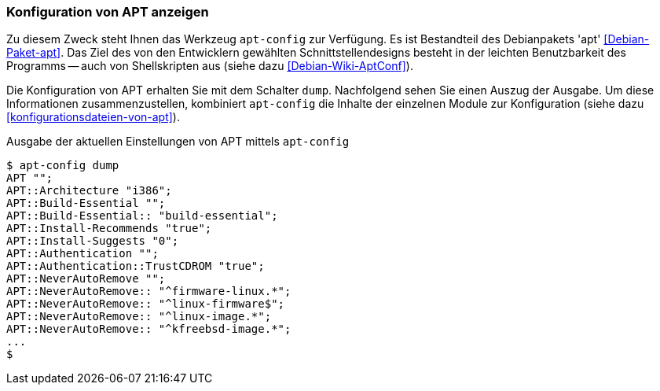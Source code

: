 // Datei: ./praxis/apt-und-aptitude-auf-die-eigenen-beduerfnisse-anpassen/konfiguration-von-apt-anzeigen.adoc

// Baustelle: Fertig

[[konfiguration-von-apt-anzeigen]]
=== Konfiguration von APT anzeigen ===

// Stichworte für den Index
(((apt-config, dump)))
(((apt, Konfiguration anzeigen)))
(((Debianpaket, apt)))
Zu diesem Zweck steht Ihnen das Werkzeug `apt-config` zur Verfügung. Es ist
Bestandteil des Debianpakets 'apt' <<Debian-Paket-apt>>. Das Ziel des von 
den Entwicklern gewählten Schnittstellendesigns besteht in der leichten 
Benutzbarkeit des Programms -- auch von Shellskripten aus (siehe dazu 
<<Debian-Wiki-AptConf>>).

Die Konfiguration von APT erhalten Sie mit dem Schalter `dump`. Nachfolgend 
sehen Sie einen Auszug der Ausgabe. Um diese Informationen zusammenzustellen, 
kombiniert `apt-config` die Inhalte der einzelnen Module zur Konfiguration 
(siehe dazu <<konfigurationsdateien-von-apt>>).

.Ausgabe der aktuellen Einstellungen von APT mittels `apt-config`
----
$ apt-config dump
APT "";
APT::Architecture "i386";
APT::Build-Essential "";
APT::Build-Essential:: "build-essential";
APT::Install-Recommends "true";
APT::Install-Suggests "0";
APT::Authentication "";
APT::Authentication::TrustCDROM "true";
APT::NeverAutoRemove "";
APT::NeverAutoRemove:: "^firmware-linux.*";
APT::NeverAutoRemove:: "^linux-firmware$";
APT::NeverAutoRemove:: "^linux-image.*";
APT::NeverAutoRemove:: "^kfreebsd-image.*";
...
$
----

// Datei (Ende): ./praxis/apt-und-aptitude-auf-die-eigenen-beduerfnisse-anpassen/konfiguration-von-apt-anzeigen.adoc
